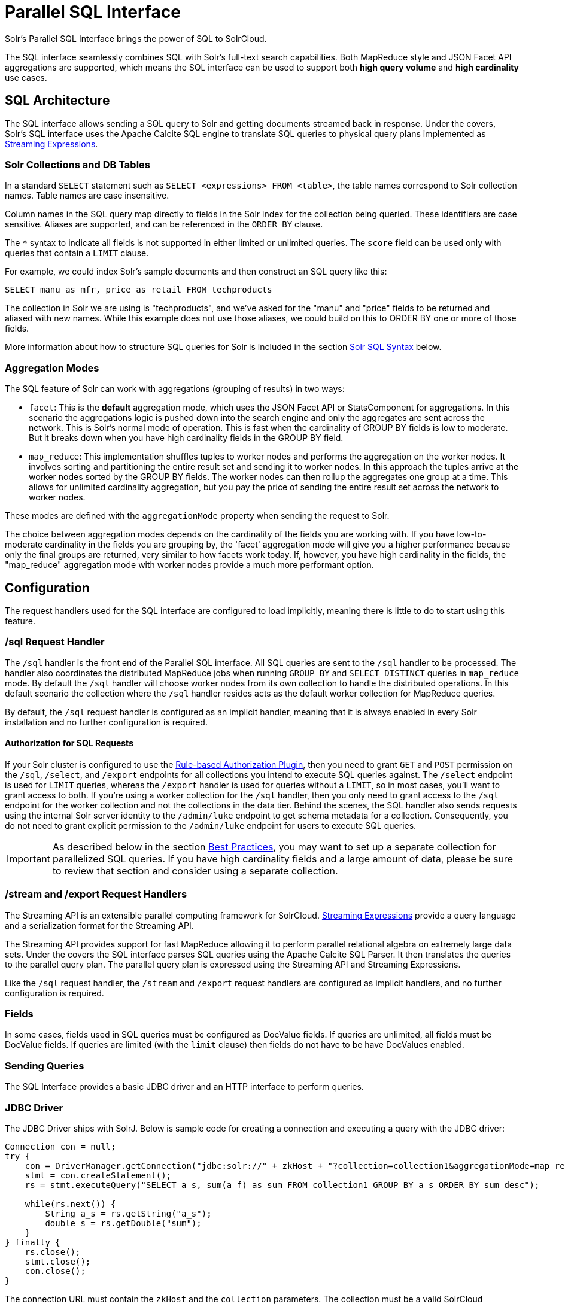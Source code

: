 = Parallel SQL Interface
:page-children: jdbc-dbvisualizer, \
    jdbc-squirrel, \
    jdbc-zeppelin, \
    jdbc-python-jython, \
    jdbc-r
// Licensed to the Apache Software Foundation (ASF) under one
// or more contributor license agreements.  See the NOTICE file
// distributed with this work for additional information
// regarding copyright ownership.  The ASF licenses this file
// to you under the Apache License, Version 2.0 (the
// "License"); you may not use this file except in compliance
// with the License.  You may obtain a copy of the License at
//
//   http://www.apache.org/licenses/LICENSE-2.0
//
// Unless required by applicable law or agreed to in writing,
// software distributed under the License is distributed on an
// "AS IS" BASIS, WITHOUT WARRANTIES OR CONDITIONS OF ANY
// KIND, either express or implied.  See the License for the
// specific language governing permissions and limitations
// under the License.

Solr's Parallel SQL Interface brings the power of SQL to SolrCloud.

The SQL interface seamlessly combines SQL with Solr's full-text search capabilities.
Both MapReduce style and JSON Facet API aggregations are supported, which means the SQL interface can be used to support both *high query volume* and *high cardinality* use cases.

== SQL Architecture

The SQL interface allows sending a SQL query to Solr and getting documents streamed back in response.
Under the covers, Solr's SQL interface uses the Apache Calcite SQL engine to translate SQL queries to physical query plans implemented as <<streaming-expressions.adoc#,Streaming Expressions>>.

=== Solr Collections and DB Tables

In a standard `SELECT` statement such as `SELECT <expressions> FROM <table>`, the table names correspond to Solr collection names.
Table names are case insensitive.

Column names in the SQL query map directly to fields in the Solr index for the collection being queried.
These identifiers are case sensitive.
Aliases are supported, and can be referenced in the `ORDER BY` clause.

The `*` syntax to indicate all fields is not supported in either limited or unlimited queries.
The `score` field can be used only with queries that contain a `LIMIT` clause.

For example, we could index Solr's sample documents and then construct an SQL query like this:

[source,sql]
----
SELECT manu as mfr, price as retail FROM techproducts
----

The collection in Solr we are using is "techproducts", and we've asked for the "manu" and "price" fields to be returned and aliased with new names.
While this example does not use those aliases, we could build on this to ORDER BY one or more of those fields.

More information about how to structure SQL queries for Solr is included in the section <<Solr SQL Syntax>> below.

=== Aggregation Modes

The SQL feature of Solr can work with aggregations (grouping of results) in two ways:

* `facet`: This is the *default* aggregation mode, which uses the JSON Facet API or StatsComponent for aggregations.
In this scenario the aggregations logic is pushed down into the search engine and only the aggregates are sent across the network.
This is Solr's normal mode of operation.
This is fast when the cardinality of GROUP BY fields is low to moderate.
But it breaks down when you have high cardinality fields in the GROUP BY field.
* `map_reduce`: This implementation shuffles tuples to worker nodes and performs the aggregation on the worker nodes.
It involves sorting and partitioning the entire result set and sending it to worker nodes.
In this approach the tuples arrive at the worker nodes sorted by the GROUP BY fields.
The worker nodes can then rollup the aggregates one group at a time.
This allows for unlimited cardinality aggregation, but you pay the price of sending the entire result set across the network to worker nodes.

These modes are defined with the `aggregationMode` property when sending the request to Solr.

The choice between aggregation modes depends on the cardinality of the fields you are working with.
If you have low-to-moderate cardinality in the fields you are grouping by, the 'facet' aggregation mode will give you a higher performance because only the final groups are returned, very similar to how facets work today.
If, however, you have high cardinality in the fields, the "map_reduce" aggregation mode with worker nodes provide a much more performant option.

== Configuration

The request handlers used for the SQL interface are configured to load implicitly, meaning there is little to do to start using this feature.

[[sql-request-handler]]
=== /sql Request Handler

The `/sql` handler is the front end of the Parallel SQL interface.
All SQL queries are sent to the `/sql` handler to be processed.
The handler also coordinates the distributed MapReduce jobs when running `GROUP BY` and `SELECT DISTINCT` queries in `map_reduce` mode.
By default the `/sql` handler will choose worker nodes from its own collection to handle the distributed operations.
In this default scenario the collection where the `/sql` handler resides acts as the default worker collection for MapReduce queries.

By default, the `/sql` request handler is configured as an implicit handler, meaning that it is always enabled in every Solr installation and no further configuration is required.

==== Authorization for SQL Requests

If your Solr cluster is configured to use the <<rule-based-authorization-plugin.adoc#,Rule-based Authorization Plugin>>,
then you need to grant `GET` and `POST` permission on the `/sql`, `/select`, and `/export` endpoints for all collections you intend to execute SQL queries against.
The `/select` endpoint is used for `LIMIT` queries, whereas the `/export` handler is used for queries without a `LIMIT`, so in most cases, you'll want to grant access to both.
If you're using a worker collection for the `/sql` handler, then you only need to grant access to the `/sql` endpoint for the worker collection and not the collections in the data tier.
Behind the scenes, the SQL handler also sends requests using the internal Solr server identity to the `/admin/luke` endpoint to get schema metadata for a collection.
Consequently, you do not need to grant explicit permission to the `/admin/luke` endpoint for users to execute SQL queries.

[IMPORTANT]
====
As described below in the section <<Best Practices>>, you may want to set up a separate collection for parallelized SQL queries.
If you have high cardinality fields and a large amount of data, please be sure to review that section and consider using a separate collection.
====

=== /stream and /export Request Handlers

The Streaming API is an extensible parallel computing framework for SolrCloud.
<<streaming-expressions.adoc#,Streaming Expressions>> provide a query language and a serialization format for the Streaming API.

The Streaming API provides support for fast MapReduce allowing it to perform parallel relational algebra on extremely large data sets.
Under the covers the SQL interface parses SQL queries using the Apache Calcite SQL Parser.
It then translates the queries to the parallel query plan.
The parallel query plan is expressed using the Streaming API and Streaming Expressions.

Like the `/sql` request handler, the `/stream` and `/export` request handlers are configured as implicit handlers, and no further configuration is required.

=== Fields

In some cases, fields used in SQL queries must be configured as DocValue fields.
If queries are unlimited, all fields must be DocValue fields.
If queries are limited (with the `limit` clause) then fields do not have to be have DocValues enabled.

=== Sending Queries

The SQL Interface provides a basic JDBC driver and an HTTP interface to perform queries.

=== JDBC Driver

The JDBC Driver ships with SolrJ.
Below is sample code for creating a connection and executing a query with the JDBC driver:

[source,java]
----
Connection con = null;
try {
    con = DriverManager.getConnection("jdbc:solr://" + zkHost + "?collection=collection1&aggregationMode=map_reduce&numWorkers=2");
    stmt = con.createStatement();
    rs = stmt.executeQuery("SELECT a_s, sum(a_f) as sum FROM collection1 GROUP BY a_s ORDER BY sum desc");

    while(rs.next()) {
        String a_s = rs.getString("a_s");
        double s = rs.getDouble("sum");
    }
} finally {
    rs.close();
    stmt.close();
    con.close();
}
----

The connection URL must contain the `zkHost` and the `collection` parameters.
The collection must be a valid SolrCloud collection at the specified ZooKeeper host.
The collection must also be configured with the `/sql` handler.
The `aggregationMode` and `numWorkers` parameters are optional.

=== HTTP Interface

Solr accepts parallel SQL queries through the `/sql` handler.

Below is a sample curl command performing a SQL aggregate query in facet mode:

[source,bash]
----
curl --data-urlencode 'stmt=SELECT to, count(*) FROM collection4 GROUP BY to ORDER BY count(*) desc LIMIT 10' http://localhost:8983/solr/collection4/sql?aggregationMode=facet
----

Below is sample result set:

[source,json]
----
{"result-set":{"docs":[
   {"count(*)":9158,"to":"pete.davis@enron.com"},
   {"count(*)":6244,"to":"tana.jones@enron.com"},
   {"count(*)":5874,"to":"jeff.dasovich@enron.com"},
   {"count(*)":5867,"to":"sara.shackleton@enron.com"},
   {"count(*)":5595,"to":"steven.kean@enron.com"},
   {"count(*)":4904,"to":"vkaminski@aol.com"},
   {"count(*)":4622,"to":"mark.taylor@enron.com"},
   {"count(*)":3819,"to":"kay.mann@enron.com"},
   {"count(*)":3678,"to":"richard.shapiro@enron.com"},
   {"count(*)":3653,"to":"kate.symes@enron.com"},
   {"EOF":"true","RESPONSE_TIME":10}]}
}
----

Notice that the result set is an array of tuples with key/value pairs that match the SQL column list.
The final tuple contains the EOF flag which signals the end of the stream.

== Solr SQL Syntax

Solr supports a broad range of SQL syntax.

.SQL Parser is Case Insensitive
[IMPORTANT]
====
The SQL parser being used by Solr to translate the SQL statements is case insensitive.
However, for ease of reading, all examples on this page use capitalized keywords.
====

.SELECT * is not supported
[IMPORTANT]
====
The SQL parser being used by Solr does not support the SELECT * syntax, you must specify each field you wish to return.
====

=== Escaping Reserved Words

The SQL parser will return an error if a reserved word is used in the SQL query.
Reserved words can be escaped and included in the query using the back tick.
For example:

[source,sql]
----
select `from` from emails
----

=== SELECT Statements

Solr supports limited and unlimited select queries.
The syntax between the two types of queries are identical except for the `LIMIT` clause in the SQL statement.
However, they have very different execution plans and different requirements for how the data is stored.
The sections below explores both types of queries.

==== Basic SELECT statement with LIMIT

A limited select query follows this basic syntax:

[source,sql]
----
SELECT fieldA as fa, fieldB as fb, fieldC as fc FROM tableA WHERE fieldC = 'term1 term2' ORDER BY fa desc LIMIT 100
----

We've covered many syntax options with this example, so let's walk through what's possible below.

=== WHERE Clause and Boolean Predicates

[IMPORTANT]
====
The WHERE clause must have a field on one side of the predicate.
Two constants `(5 < 10`) or two fields `(fielda > fieldb)` is not supported.
Subqueries are also not supported.
====

The `WHERE` clause allows Solr's search syntax to be injected into the SQL query.
In the example:

[source,sql]
----
WHERE fieldC = 'term1 term2'
----

The predicate above will execute a full text search for the phrase 'term1 term2' in fieldC.

To execute a non-phrase query, simply add parens inside of the single quotes.
For example:

[source,sql]
----
WHERE fieldC = '(term1 term2)'
----

The predicate above searches for `term1` OR `term2` in `fieldC`.

The Solr range query syntax can be used as follows:

[source,sql]
----
WHERE fieldC = '[0 TO 100]'
----

Complex boolean queries can be specified as follows:

[source,sql]
----
WHERE ((fieldC = 'term1' AND fieldA = 'term2') OR (fieldB = 'term3'))
----

To specify NOT queries, you use the `AND NOT` syntax as follows:

[source,sql]
----
WHERE (fieldA = 'term1') AND NOT (fieldB = 'term2')
----

==== Supported WHERE Operators

The parallel SQL interface supports and pushes down most common SQL operators, specifically:

[width="100%",options="header",]
|===
|Operator |Description |Example |Solr Query
|= |Equals |`fielda = 10` |`fielda:10`
|<> |Does not equal |`fielda <> 10` |`-fielda:10`
|!= |Does not equal |`fielda != 10` |`-fielda:10`
|> |Greater than |`fielda > 10` |`fielda:{10 TO *]`
|>= |Greater than or equals |`fielda >= 10` |`fielda:[10 TO *]`
|< |Less than |`fielda < 10` |`fielda:[* TO 10}`
|\<= |Less than or equals |`fielda \<= 10` |`fielda:[* TO 10]`
|IN |Specify multiple values (shorthand for multiple OR clasues) |`fielda IN (10,20,30)` |`(fielda:10 OR fielda:20 OR fielda:30)`
|LIKE |Wildcard match on string or text fields |`fielda LIKE 'day%'` |`{!complexphrase}fielda:"day*"`
|BETWEEN |Range match |`fielda BETWEEN 2 AND 4` |`fielda: [2 TO 4]`
|IS NULL |Match columns with null value |`fielda IS NULL` |+++(*:* -field:*)+++
|IS NOT NULL |Match columns with value |`fielda IS NOT NULL` |`field:*`
|===

* IN, LIKE, BETWEEN support the NOT keyword to find rows where the condition is not true, such as `fielda NOT LIKE 'day%'`
* String literals must be wrapped in single-quotes; double-quotes indicate database objects and not a string literal.
* A simplistic LIKE can be used with an asterisk wildcard, such as `field = 'sam*'`; this is Solr specific and not part of the SQL standard.
* When performing ANDed range queries over a multi-valued field, Apache Calcite short-circuits to zero results if the ANDed predicates appear to be disjoint sets. For example, +++b_is <= 2 AND b_is >= 5+++ appears to Calcite to be disjoint sets, which they are from a single-valued field perspective. However, this may not be the case with multi-valued fields, as Solr might match documents. The work-around is to use Solr query syntax directly inside of an equals expression wrapped in parens: +++b_is = '(+[5 TO *] +[* TO 2])'+++

=== ORDER BY Clause

The `ORDER BY` clause maps directly to Solr fields.
Multiple `ORDER BY` fields and directions are supported.

The `score` field is accepted in the `ORDER BY` clause in queries where a limit is specified.

If the `ORDER BY` clause contains the exact fields in the `GROUP BY` clause, then there is no-limit placed on the returned results.
If the `ORDER BY` clause contains different fields than the `GROUP BY` clause, a limit of 100 is automatically applied.
To increase this limit you must specify a value in the `LIMIT` clause.

Order by fields are case sensitive.

==== OFFSET with FETCH

Queries that specify an `ORDER BY` clause may also use the `OFFSET` (0-based index) and `FETCH` operators to page through results; `OFFSET` without `FETCH` is not supported and generates an exception.
For example, the following query requests the second page of 10 results:
[source,sql]
----
ORDER BY ... OFFSET 10 FETCH NEXT 10 ROWS ONLY
----
Paging with SQL suffers the same performance penalty of paging in Solr queries using `start` and `rows` where the distributed query must
over-fetch `OFFSET` + `LIMIT` documents from each shard and then sort the results from each shard to generate the page of results returned to the client.
Consequently, this feature should only be used for small OFFSET / FETCH sizes, such as paging up to 10,000 documents per shard. Solr SQL does not enforce any hard limits but the deeper you go into the results,
each subsequent page request takes longer and consumes more resources. Solr's `cursorMark` feature for deep paging is not supported in SQL; use a SQL query without a `LIMIT` to stream large result sets through the `/export` handler instead.
SQL `OFFSET` is not intended for deep-paging type use cases.

=== LIMIT Clause

Limits the result set to the specified size.
In the example above the clause `LIMIT 100` will limit the result set to 100 records.

There are a few differences to note between limited and unlimited queries:

* Limited queries support `score` in the field list and `ORDER BY`.
Unlimited queries do not.
* Limited queries allow any stored field in the field list.
Unlimited queries require the fields to be stored as a DocValues field.
* Limited queries allow any indexed field in the `ORDER BY` list.
Unlimited queries require the fields to be stored as a DocValues field.

=== SELECT DISTINCT Queries

The SQL interface supports both MapReduce and Facet implementations for `SELECT DISTINCT` queries.

The MapReduce implementation shuffles tuples to worker nodes where the Distinct operation is performed.
This implementation can perform the Distinct operation over extremely high cardinality fields.

The Facet implementation pushes down the Distinct operation into the search engine using the JSON Facet API.
This implementation is designed for high performance, high QPS scenarios on low-to-moderate cardinality fields.

The `aggregationMode` parameter is available in the both the JDBC driver and HTTP interface to choose the underlying implementation (`map_reduce` or `facet`).
The SQL syntax is identical for both implementations:

[source,sql]
----
SELECT distinct fieldA as fa, fieldB as fb FROM tableA ORDER BY fa desc, fb desc
----

=== Statistical Functions

The SQL interface supports simple statistics calculated on numeric fields.
The supported functions are `COUNT(*)`, `COUNT(DISTINCT field)`, `APPROX_COUNT_DISTINCT(field)`, `MIN`, `MAX`, `SUM`, and `AVG`.

Because these functions never require data to be shuffled, the aggregations are pushed down into the search engine and are generated by the <<stats-component.adoc#,StatsComponent>>.

[source,sql]
----
SELECT COUNT(*) as count, SUM(fieldB) as sum FROM tableA WHERE fieldC = 'Hello'
----

The `APPROX_COUNT_DISTINCT` metric uses Solr's HyperLogLog (hll) statistical function to compute an approximate cardinality for the given field and should be used when query performance is important and an exact count is not needed.

=== GROUP BY Aggregations

The SQL interface also supports `GROUP BY` aggregate queries.

As with `SELECT DISTINCT` queries, the SQL interface supports both a MapReduce implementation and a Facet implementation.
The MapReduce implementation can build aggregations over extremely high cardinality fields.
The Facet implementations provides high performance aggregation over fields with moderate levels of cardinality.

==== Basic GROUP BY with Aggregates

Here is a basic example of a GROUP BY query that requests aggregations:

[source,sql]
----
  SELECT fieldA as fa, fieldB as fb, COUNT(*) as count, SUM(fieldC) as sum, AVG(fieldY) as avg
    FROM tableA
   WHERE fieldC = 'term1 term2'
GROUP BY fa, fb
  HAVING sum > 1000
ORDER BY sum asc
   LIMIT 100
----

Let's break this down into pieces:

==== Column Identifiers and Aliases

The Column Identifiers can contain both fields in the Solr index and aggregate functions.
The supported aggregate functions are:

* `COUNT(*)`: Counts the number of records over a set of buckets.
* `SUM(field)`: Sums a numeric field over over a set of buckets.
* `AVG(field)`: Averages a numeric field over a set of buckets.
* `MIN(field)`: Returns the min value of a numeric field over a set of buckets.
* `MAX(field)`: Returns the max value of a numerics over a set of buckets.

The non-function fields in the field list determine the fields to calculate the aggregations over.

Computing the number of distinct values for a specific field within each group using `COUNT(DISTINCT <field>)` is not currently supported by Solr;
only `COUNT(*)` can be computed for each GROUP BY dimension.

=== HAVING Clause

The `HAVING` clause may contain any function listed in the field list.
Complex `HAVING` clauses such as this are supported:

[source,sql]
----
  SELECT fieldA, fieldB, COUNT(*), SUM(fieldC), AVG(fieldY)
    FROM tableA
   WHERE fieldC = 'term1 term2'
GROUP BY fieldA, fieldB
  HAVING ((SUM(fieldC) > 1000) AND (AVG(fieldY) <= 10))
ORDER BY SUM(fieldC) ASC
   LIMIT 100
----

== Best Practices

=== Separate Collections

It makes sense to create a separate SolrCloud collection just for the `/sql` handler.
This collection can be created using SolrCloud's standard collection API.

Since this collection only exists to handle `/sql` requests and provide a pool of worker nodes, this collection does not need to hold any data.
Worker nodes are selected randomly from the entire pool of available nodes in the `/sql` handler's collection.
So to grow this collection dynamically replicas can be added to existing shards.
New replicas will automatically be put to work after they've been added.

== Parallel SQL Queries

An earlier section describes how the SQL interface translates the SQL statement to a streaming expression.
One of the parameters of the request is the `aggregationMode`, which defines if the query should use a MapReduce-like shuffling technique or push the operation down into the search engine.

=== Parallelized Queries

The Parallel SQL architecture consists of three logical tiers: a *SQL* tier, a *Worker* tier, and a *Data Table* tier.
By default the SQL and Worker tiers are collapsed into the same physical SolrCloud collection.

==== SQL Tier

The SQL tier is where the `/sql` handler resides.
The `/sql` handler takes the SQL query and translates it to a parallel query plan.
It then selects worker nodes to execute the plan and sends the query plan to each worker node to be run in parallel.

Once the query plan has been executed by the worker nodes, the `/sql` handler then performs the final merge of the tuples returned by the worker nodes.

==== Worker Tier

The workers in the worker tier receive the query plan from the `/sql` handler and execute the parallel query plan.
The parallel execution plan includes the queries that need to be made on the Data Table tier and the relational algebra needed to satisfy the query.
Each worker node assigned to the query is shuffled 1/N of the tuples from the Data Tables.
The worker nodes execute the query plan and stream tuples back to the worker nodes.

==== Data Table Tier

The Data Table tier is where the tables reside.
Each table is its own SolrCloud collection.
The Data Table layer receives queries from the worker nodes and emits tuples (search results).
The Data Table tier also handles the initial sorting and partitioning of tuples sent to the workers.
This means the tuples are always sorted and partitioned before they hit the network.
The partitioned tuples are sent directly to the correct worker nodes in the proper sort order, ready to be reduced.

.How Parallel SQL Queries are Distributed
image::images/parallel-sql-interface/cluster.png[image,width=492,height=250]

The image above shows the three tiers broken out into different SolrCloud collections for clarity.
In practice the `/sql` handler and worker collection by default share the same collection.

NOTE: The image shows the network flow for a single Parallel SQL Query (SQL over MapReduce).
This network flow is used when `map_reduce` aggregation mode is used for `GROUP BY` aggregations or the `SELECT DISTINCT` query.
The traditional SolrCloud network flow (without workers) is used when the `facet` aggregation mode is used.

Below is a description of the flow:

. The client sends a SQL query to the `/sql` handler.
The request is handled by a single `/sql` handler instance.
. The `/sql` handler parses the SQL query and creates the parallel query plan.
. The query plan is sent to worker nodes (in green).
. The worker nodes execute the plan in parallel.
The diagram shows each worker node contacting a collection in the Data Table tier (in blue).
. The collection in the Data Table tier is the table from the SQL query.
Notice that the collection has five shards each with 3 replicas.
. Notice that each worker contacts one replica from each shard.
Because there are 5 workers, each worker is returned 1/5 of the search results from each shard.
The partitioning is done inside of the Data Table tier so there is no duplication of data across the network.
. Also notice with this design ALL replicas in the data layer are shuffling (sorting & partitioning) data simultaneously.
As the number of shards, replicas and workers grows this design allows for a massive amount of computing power to be applied to a single query.
. The worker nodes process the tuples returned from the Data Table tier in parallel.
The worker nodes perform the relational algebra needed to satisfy the query plan.
. The worker nodes stream tuples back to the `/sql` handler where the final merge is done, and finally the tuples are streamed back to the client.

== SQL Clients and Database Visualization Tools

The SQL interface supports queries sent from SQL clients and database visualization tools.

This Guide contains documentation to configure the following tools and clients:

* <<jdbc-zeppelin.adoc#,Apache Zeppelin>>
* <<jdbc-dbvisualizer.adoc#,DbVisualizer>>
* <<jdbc-squirrel.adoc#,SQuirreL SQL>>
* <<jdbc-r.adoc#,R>>
* <<jdbc-python-jython.adoc#,Python/Jython>>

=== Generic Clients

For most Java-based clients, the following jars will need to be placed on the client classpath:

* all .jars found in `$SOLR_HOME/dist/solrj-libs`
* the SolrJ .jar found at `$SOLR_HOME/dist/solr-solrj-<version>.jar`

If you are using Maven, the `org.apache.solr.solr-solrj` artifact contains the required jars.

Once the jars are available on the classpath, the Solr JDBC driver name is `org.apache.solr.client.solrj.io.sql.DriverImpl` and a connection can be made with the following connection string format:

[source,plain]
----
jdbc:solr://SOLR_ZK_CONNECTION_STRING?collection=COLLECTION_NAME
----

There are other parameters that can be optionally added to the connection string like `aggregationMode` and `numWorkers`.
